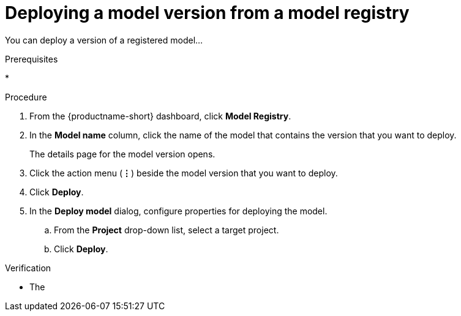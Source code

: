 :_module-type: PROCEDURE

[id='deploying-a-model-version-from-a-model-registry_{context}']
= Deploying a model version from a model registry

[role='_abstract']
You can deploy a version of a registered model...

.Prerequisites
*

.Procedure
. From the {productname-short} dashboard, click *Model Registry*.
. In the *Model name* column, click the name of the model that contains the version that you want to deploy.
+
The details page for the model version opens.
. Click the action menu (*&#8942;*) beside the model version that you want to deploy.
. Click *Deploy*.
. In the *Deploy model* dialog, configure properties for deploying the model.
.. From the *Project* drop-down list, select a target project.
.. Click *Deploy*.

.Verification
* The 

// [role="_additional-resources"]
// .Additional resources
// * TODO or delete